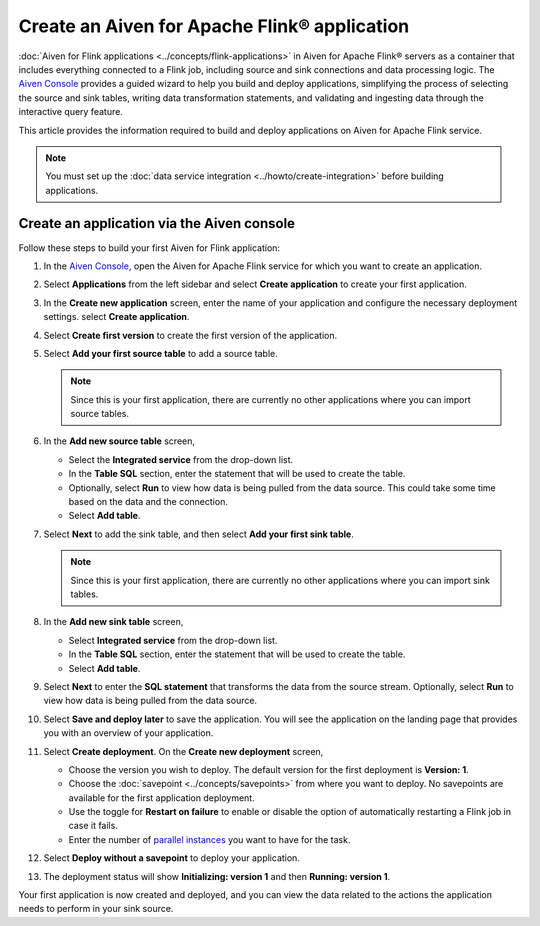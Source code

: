 Create an Aiven for Apache Flink® application 
==============================================

:doc:`Aiven for Flink applications <../concepts/flink-applications>` in Aiven for Apache Flink® servers as a container that includes everything connected to a Flink job, including source and sink connections and data processing logic. The `Aiven Console <https://console.aiven.io/>`_ provides a guided wizard to help you build and deploy applications, simplifying the process of selecting the source and sink tables, writing data transformation statements, and validating and ingesting data through the interactive query feature.

This article provides the information required to build and deploy applications on Aiven for Apache Flink service. 

.. note:: 
    You must set up the :doc:`data service integration <../howto/create-integration>` before building applications. 


Create an application via the Aiven console
--------------------------------------------

Follow these steps to build your first Aiven for Flink application: 

1. In the `Aiven Console <https://console.aiven.io/>`_, open the Aiven for Apache Flink service for which you want to create an application. 
2. Select **Applications** from the left sidebar and select **Create application** to create your first application. 
3. In the **Create new application** screen, enter the name of your application and configure the necessary deployment settings. select **Create application**. 
4. Select **Create first version** to create the first version of the application. 
5. Select **Add your first source table** to add a source table. 
   
   .. note::
    Since this is your first application, there are currently no other applications where you can import source tables.   

6. In the **Add new source table** screen, 
    
   * Select the **Integrated service** from the drop-down list. 
   * In the **Table SQL** section, enter the statement that will be used to create the table. 
   * Optionally, select **Run** to view how data is being pulled from the data source. This could take some time based on the data and the connection. 
   * Select **Add table**. 
7. Select **Next** to add the sink table, and then select **Add your first sink table**. 
   
   .. note::   
    Since this is your first application, there are currently no other applications where you can import sink tables.
    
8.  In the **Add new sink table** screen, 
    
    * Select **Integrated service** from the drop-down list. 
    * In the **Table SQL** section, enter the statement that will be used to create the table.  
    * Select **Add table**. 
9.  Select **Next** to enter the **SQL statement** that transforms the data from the source stream. Optionally, select **Run** to view how data is being pulled from the data source. 
10. Select **Save and deploy later** to save the application. You will see the application on the landing page that provides you with an overview of your application. 

    .. image:: /images/products/flink/application_landingpage_view.png
        :scale: 50 %
        :alt: Application landing page with an view of source table, SQL statement and sink table
    
11. Select **Create deployment**. On the **Create new deployment** screen, 
    
    * Choose the version you wish to deploy. The default version for the first deployment is **Version: 1**. 
    * Choose the :doc:`savepoint <../concepts/savepoints>` from where you want to deploy. No savepoints are available for the first application deployment. 
    * Use the toggle for **Restart on failure** to enable or disable the option of automatically restarting a Flink job in case it fails. 
    * Enter the number of `parallel instances <https://nightlies.apache.org/flink/flink-docs-master/docs/dev/datastream/execution/parallel/>`_ you want to have for the task. 
12. Select **Deploy without a savepoint** to deploy your application. 
13. The deployment status will show **Initializing: version 1** and then **Running: version 1**.

Your first application is now created and deployed, and you can view the data related to the actions the application needs to perform in your sink source.



